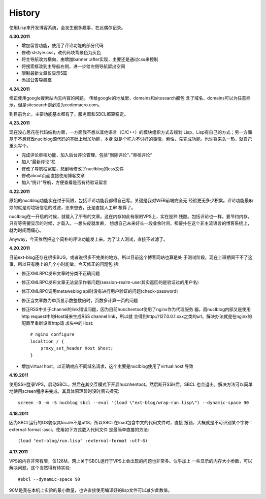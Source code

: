 History
----------

使用Lisp来开发博客系统，会发生很多趣事，在此偶尔记录。

**4.30.2011**

* 增加留言功能，使用了评论功能的部分代码
* 修改rststyle.css，改代码块背景色为灰色
* 将主导航改为横向，由增加banner :after实现，主要还是通过css来控制
* 将搜索框改到主导航右侧，进一步给左侧导航留出空间
* 限制最新文章仅显示5篇
* 添加公告导航框

**4.24.2011**

修正使用google搜索站内无内容的问题。 传给google的地址里，domains和sitesearch都包
含了域名，domains可以为任意标示，但是sitesearch则必须为codemacro.com。

到目前为止，主要功能基本都有了。服务器和SBCL都算稳定。

**4.23.2011**

现在没心思花在代码结构方面，一方面我不想以其他语言（C/C++）的模块组织方式去规划
Lisp，Lisp有自己的方式；另一方面基于不想修改nuclblog源代码的基础上增加功能，本身
就是个吃力不讨好的事情。索性，先完成功能。也许将来头一热，就自己重头写个。

* 完成评论审核功能，加入后台评论管理，包括“删除评论“、”审核评论“
* 加入“最新评论“栏
* 修改了导航栏宽度，悲剧地修改了nuclblog的css文件
* 修改about页面直接使用博客文章
* 加入“统计“导航，方便查看是否有待验证留言

**4.22.2011**

原始的nuclblog功能实在过于简陋，包括评论功能我都得自己写。关键是我对WEB前端完全无
经验更无多少积累。评论功能最麻烦的就是对垃圾信息的过滤，思来想去，还是直接人工审
核算了。

nuclblog在一开启的时候，就载入了所有的文章。这在内存如此有限的VPS上，实在是种
残酷。包括评论也一样。要节约内存，只有等需要显示的时候，才载入。一想头皮就发麻，
想想自己未来好长一段业余时间，都要扑在这个非主流语言的博客系统上，就为时间而痛心。

Anyway，今天依然把这个简朴的评论功能发上来。为了让人测试，直接不过滤了。

**4.20.2011**

目前ext-blog还存在很多BUG，或者说很多不完美的地方。所以目前这个博客网站也算是处
于测试阶段。现在上班期间干不了这事，所以只有晚上的几个小时能做。今天修正的问题包
括:

* 修正XMLRPC发布文章时分类不正确问题
* 修正XMLRPC发布文章无法显示作者问题(session-realm-user其实返回的是验证过的用户名)
* 修正XMLRPC调用metaweblog api时没有进行用户验证的问题(check-password)
* 修正当文章数为单页显示数整数倍时，页数多计算一页的问题
* 修正RSS中关于channel的link错误问题，因为目前hunchentoot使用了nginx作为代理服务
  器，而nuclblog内部又是使用http request中的Host域来生成RSS channel link，所以就
  会得到http://127.0.0.1:xxx之类的url。解决办法就是在nginx的配置里重新设置http请
  求头中的Host::

    # nginx configure
    localtion / {
        proxy_set_header Host $host;
    }

* 增加virtual host，以正确响应不同域名请求，这个主要是nuclblog使用了virtual host
  导致

**4.19.2011**

使用SSH登录VPS，启动SBCL，然后在其交互模式下开启hucnhentoot。然后断开SSH后，SBCL
也会退出。解决方法可以简单地使用screen程序来完成，其具体原理暂时没时间去探究::

    screen -D -m -S nucblog sbcl --eval "(load \"ext-blog/wrap-run.lisp\") --dynamic-space 90

**4.18.2011**

因为SBCL运行的OS貌似其locale不是utf8，所以SBCL在load包含中文的代码文件时，直接
报错，大概就是不可识别某个字符：external-format :asci。使用如下方式载入代码文件
是最简单直接的方法::

    (load "ext-blog/run.lisp" :external-format :utf-8)

**4.17.2011**

VPS的内存非常有限，仅128M。网上关于SBCL运行于VPS上会出现的问题也非常多。似乎加上
一些显示的内存大小参数，可以解决问题，这个当然得有待实验::

    #sbcl --dynamic-space 90

90M是我在本机上实验的最小数量，也许直接使用编译好的lisp文件可以减少此数值。


